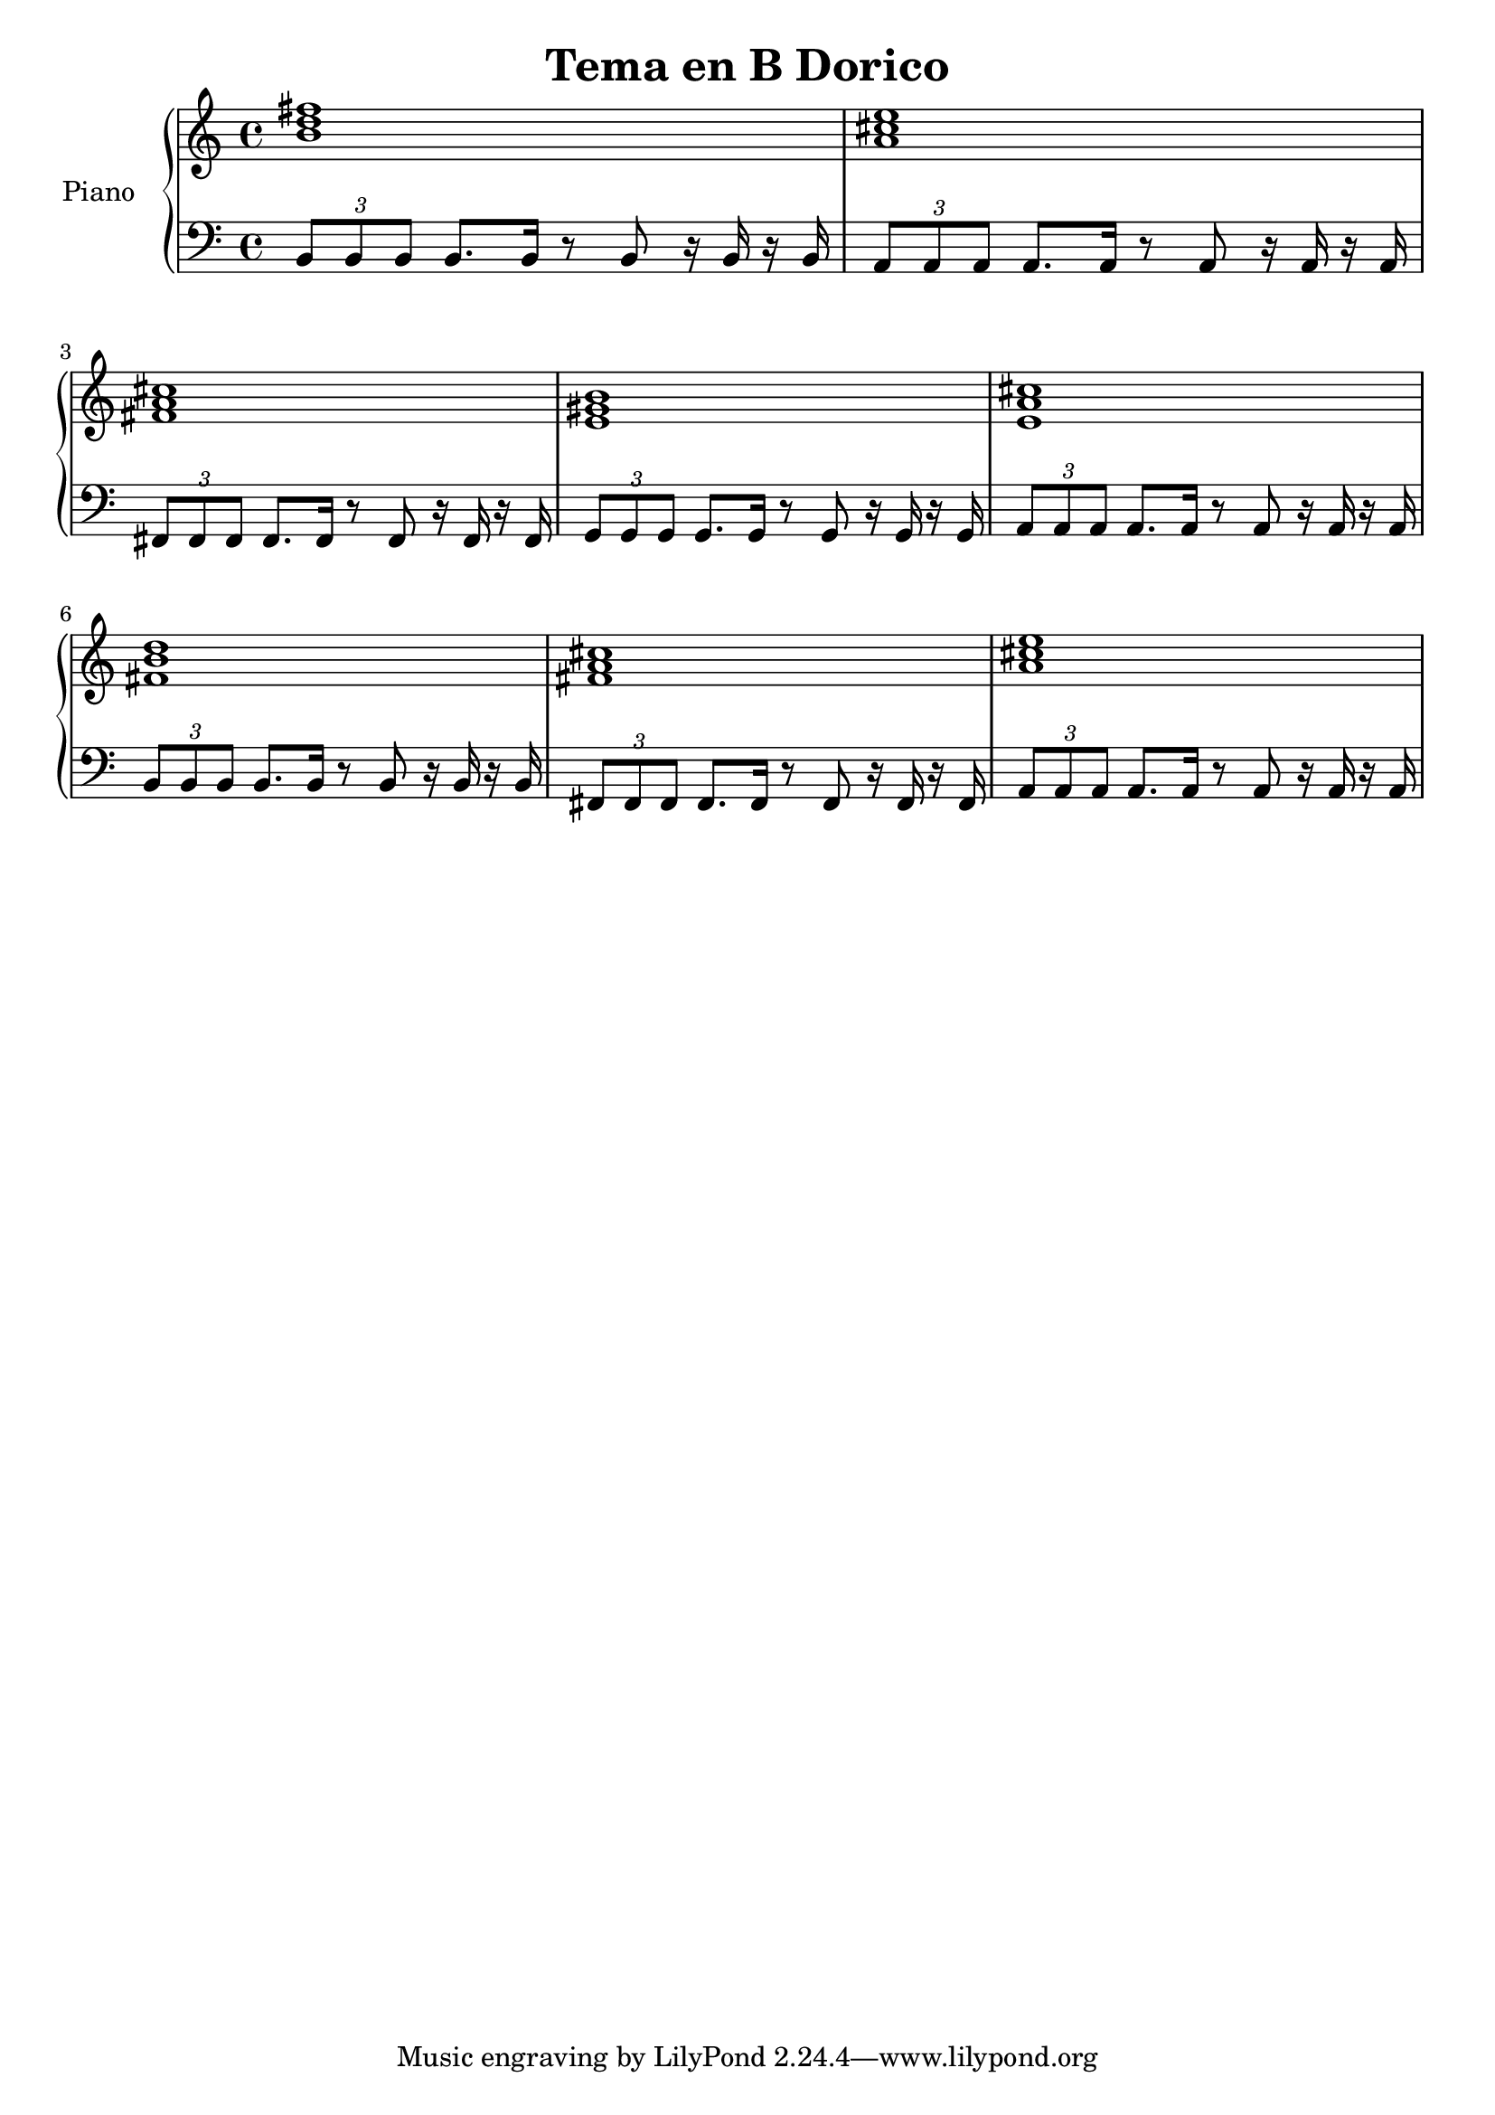 \header {
  title = "Tema en B Dorico"
}

upper = \relative c'' {
  \clef treble
  \key c \major
  \time 4/4

  <b d fis>1 
  <a cis e> 
  <fis a cis> 
  <e gis b> 
  <e a cis> 
  <fis b d> 
  <fis a cis> 
  <a cis e>
}

lower = \relative c {
  \clef bass
  \key c \major
  \time 4/4

   \tuplet 3/2 { b8 b b } b8. b16 r8 b r16 b r b
   \tuplet 3/2 { a8 a a } a8. a16 r8 a r16 a r a
   \tuplet 3/2 { fis8 fis fis } fis8. fis16 r8 fis r16 fis r fis
   \tuplet 3/2 { g8 g g } g8. g16 r8 g r16 g r g
   \tuplet 3/2 { a8 a a } a8. a16 r8 a r16 a r a
   \tuplet 3/2 { b8 b b } b8. b16 r8 b r16 b r b
   \tuplet 3/2 { fis8 fis fis } fis8. fis16 r8 fis r16 fis r fis
   \tuplet 3/2 { a8 a a } a8. a16 r8 a r16 a r a

}

\score {
  \new PianoStaff <<
    \set PianoStaff.instrumentName = #"Piano  "
    \new Staff = "upper" \upper
    \new Staff = "lower" \lower
  >>
  \layout { }
  \midi { }
}